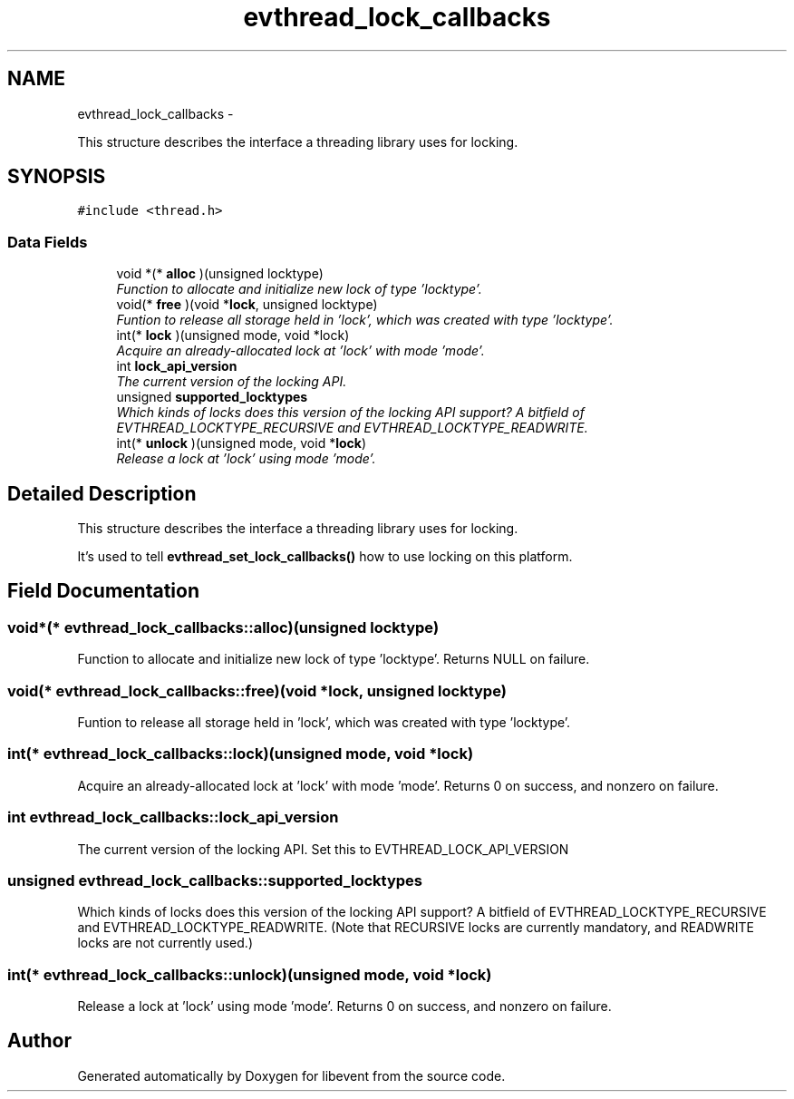 .TH "evthread_lock_callbacks" 3 "Tue Jan 27 2015" "libevent" \" -*- nroff -*-
.ad l
.nh
.SH NAME
evthread_lock_callbacks \- 
.PP
This structure describes the interface a threading library uses for locking\&.  

.SH SYNOPSIS
.br
.PP
.PP
\fC#include <thread\&.h>\fP
.SS "Data Fields"

.in +1c
.ti -1c
.RI "void *(* \fBalloc\fP )(unsigned locktype)"
.br
.RI "\fIFunction to allocate and initialize new lock of type 'locktype'\&. \fP"
.ti -1c
.RI "void(* \fBfree\fP )(void *\fBlock\fP, unsigned locktype)"
.br
.RI "\fIFuntion to release all storage held in 'lock', which was created with type 'locktype'\&. \fP"
.ti -1c
.RI "int(* \fBlock\fP )(unsigned mode, void *lock)"
.br
.RI "\fIAcquire an already-allocated lock at 'lock' with mode 'mode'\&. \fP"
.ti -1c
.RI "int \fBlock_api_version\fP"
.br
.RI "\fIThe current version of the locking API\&. \fP"
.ti -1c
.RI "unsigned \fBsupported_locktypes\fP"
.br
.RI "\fIWhich kinds of locks does this version of the locking API support? A bitfield of EVTHREAD_LOCKTYPE_RECURSIVE and EVTHREAD_LOCKTYPE_READWRITE\&. \fP"
.ti -1c
.RI "int(* \fBunlock\fP )(unsigned mode, void *\fBlock\fP)"
.br
.RI "\fIRelease a lock at 'lock' using mode 'mode'\&. \fP"
.in -1c
.SH "Detailed Description"
.PP 
This structure describes the interface a threading library uses for locking\&. 

It's used to tell \fBevthread_set_lock_callbacks()\fP how to use locking on this platform\&. 
.SH "Field Documentation"
.PP 
.SS "void*(* evthread_lock_callbacks::alloc)(unsigned locktype)"

.PP
Function to allocate and initialize new lock of type 'locktype'\&. Returns NULL on failure\&. 
.SS "void(* evthread_lock_callbacks::free)(void *\fBlock\fP, unsigned locktype)"

.PP
Funtion to release all storage held in 'lock', which was created with type 'locktype'\&. 
.SS "int(* evthread_lock_callbacks::lock)(unsigned mode, void *lock)"

.PP
Acquire an already-allocated lock at 'lock' with mode 'mode'\&. Returns 0 on success, and nonzero on failure\&. 
.SS "int evthread_lock_callbacks::lock_api_version"

.PP
The current version of the locking API\&. Set this to EVTHREAD_LOCK_API_VERSION 
.SS "unsigned evthread_lock_callbacks::supported_locktypes"

.PP
Which kinds of locks does this version of the locking API support? A bitfield of EVTHREAD_LOCKTYPE_RECURSIVE and EVTHREAD_LOCKTYPE_READWRITE\&. (Note that RECURSIVE locks are currently mandatory, and READWRITE locks are not currently used\&.) 
.SS "int(* evthread_lock_callbacks::unlock)(unsigned mode, void *\fBlock\fP)"

.PP
Release a lock at 'lock' using mode 'mode'\&. Returns 0 on success, and nonzero on failure\&. 

.SH "Author"
.PP 
Generated automatically by Doxygen for libevent from the source code\&.
